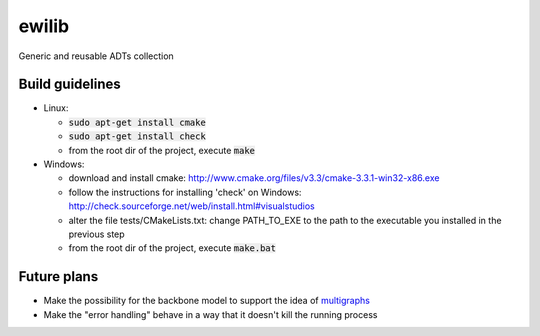 ewilib
======

Generic and reusable ADTs collection


Build guidelines
----------------

* Linux: 

  - :code:`sudo apt-get install cmake`
  - :code:`sudo apt-get install check`
  - from the root dir of the project, execute :code:`make`

* Windows: 

  - download and install cmake: http://www.cmake.org/files/v3.3/cmake-3.3.1-win32-x86.exe
  - follow the instructions for installing 'check' on Windows: http://check.sourceforge.net/web/install.html#visualstudios
  - alter the file tests/CMakeLists.txt: change PATH_TO_EXE to the path to the executable you installed in the previous step
  - from the root dir of the project, execute :code:`make.bat`


Future plans
------------

* Make the possibility for the backbone model to support the idea of `multigraphs`_
* Make the "error handling" behave in a way that it doesn't kill the running process


.. _`multigraphs`: https://en.wikipedia.org/wiki/Multigraph
